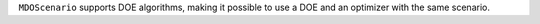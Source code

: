 ``MDOScenario`` supports DOE algorithms, making it possible to use a DOE and an optimizer with the same scenario.
